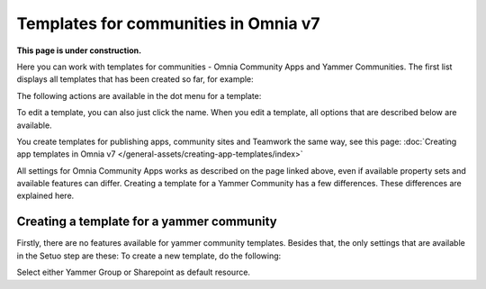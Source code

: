 Templates for communities in Omnia v7
=======================================

**This page is under construction.**

Here  you can work with templates for communities - Omnia Community Apps and Yammer Communities. The first list displays all templates that has been created so far, for example:

.. image:: community-templates-v7.png

The following actions are available in the dot menu for a template:

.. image:: community-templates-dotmenu-v7.png

To edit a template, you can also just click the name. When you edit a template, all options that are described below are available.

You create templates for publishing apps, community sites and Teamwork the same way, see this page: :doc:`Creating app templates in Omnia v7 </general-assets/creating-app-templates/index>`

All settings for Omnia Community Apps works as described on the page linked above, even if available property sets and available features can differ. Creating a template for a Yammer Community has a few differences. These differences are explained here.

Creating a template for a yammer community
********************************************
Firstly, there are no features available for yammer community templates. Besides that, the only settings that are available in the Setuo step are these:
To create a new template, do the following:

.. image:: community-template-yammer.png

Select either Yammer Group or Sharepoint as default resource.

